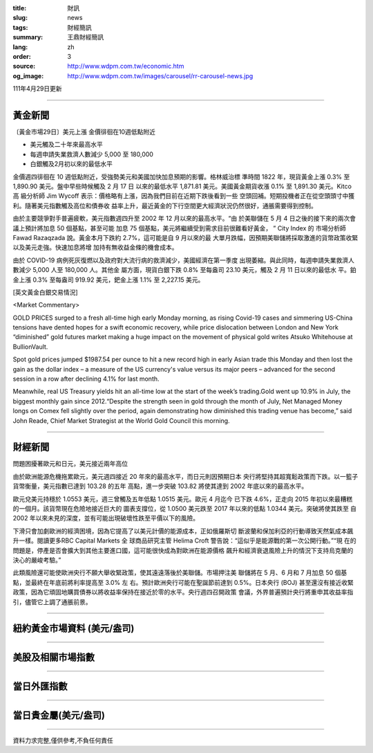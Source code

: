 :title: 財訊
:slug: news
:tags: 財經簡訊
:summary: 王鼎財經簡訊
:lang: zh
:order: 3
:source: http://www.wdpm.com.tw/economic.htm
:og_image: http://www.wdpm.com.tw/images/carousel/rr-carousel-news.jpg

111年4月29日更新

----

黃金新聞
++++++++

〔黃金市場29日〕美元上漲 金價徘徊在10週低點附近

* 美元觸及二十年來最高水平
* 每週申請失業救濟人數減少 5,000 至 180,000
* 白銀觸及2月初以來的最低水平

金價週四徘徊在 10 週低點附近，受強勢美元和美國加快加息預期的影響。格林威治標
準時間 1822 年，現貨黃金上漲 0.3% 至 1,890.90 美元。盤中早些時候觸及 2 月 17 日
以來的最低水平 1,871.81 美元。美國黃金期貨收漲 0.1% 至 1,891.30 美元。Kitco 高
級分析師 Jim Wycoff 表示：價格略有上漲，因為我們目前在近期下跌後看到一些
空頭回補。短期投機者正在從空頭頭寸中獲利。隨著美元指數觸及高位和債券收
益率上升，最近黃金的下行空間更大經濟狀況仍然很好，通脹需要得到控制。

由於主要競爭對手普遍疲軟，美元指數週四升至 2002 年 12 月以來的最高水平。“由
於美聯儲在 5 月 4 日之後的接下來的兩次會議上預計將加息 50 個基點，甚至可能
加息 75 個基點，美元將繼續受到需求目前很難看好黃金， ” City Index 的
市場分析師 Fawad Razaqzada 說。黃金本月下跌約 2.7%，這可能是自 9 月以來的最
大單月跌幅，因預期美聯儲將採取激進的貨幣政策收緊以及美元走強。快速加息將增
加持有無收益金條的機會成本。

由於 COVID-19 病例死灰復燃以及政府對大流行病的救濟減少，美國經濟在第一季度
出現萎縮。與此同時，每週申請失業救濟人數減少 5,000 人至 180,000 人。其他金
屬方面，現貨白銀下跌 0.8% 至每盎司 23.10 美元，觸及 2 月 11 日以來的最低水
平。鉑金上漲 0.3% 至每盎司 919.92 美元，鈀金上漲 1.1% 至 2,227.15 美元。





[英文黃金白銀交易情況]

<Market Commentary>

GOLD PRICES surged to a fresh all-time high early Monday morning, as 
rising Covid-19 cases and simmering US-China tensions have dented hopes 
for a swift economic recovery, while price dislocation between London and 
New York “diminished” gold futures market making a huge impact on the 
movement of physical gold writes Atsuko Whitehouse at BullionVault.
 
Spot gold prices jumped $1987.54 per ounce to hit a new record high in 
early Asian trade this Monday and then lost the gain as the dollar 
index – a measure of the US currency's value versus its major 
peers – advanced for the second session in a row after declining 4.1% 
for last month.
 
Meanwhile, real US Treasury yields hit an all-time low at the start of 
the week’s trading.Gold went up 10.9% in July, the biggest monthly gain 
since 2012.“Despite the strength seen in gold through the month of July, 
Net Managed Money longs on Comex fell slightly over the period, again 
demonstrating how diminished this trading venue has become,” said John 
Reade, Chief Market Strategist at the World Gold Council this morning.

----

財經新聞
++++++++
問題困擾著歐元和日元，美元接近兩年高位

由於歐洲能源危機拖累歐元，美元週四接近 20 年來的最高水平，而日元則因預期日本
央行將堅持其超寬鬆政策而下跌。以一籃子貨幣衡量，美元指數已達到 103.28 的五年
高點，進一步突破 103.82 將使其達到 2002 年底以來的最高水平。

歐元兌美元持穩於 1.0553 美元，週三曾觸及五年低點 1.0515 美元。歐元 4 月迄今
已下跌 4.6%，正走向 2015 年初以來最糟糕的一個月。該貨幣現在危險地接近巨大的
圖表支撐位，從 1.0500 美元跌至 2017 年以來的低點 1.0344 美元。突破將使其跌至
自 2002 年以來未見的深度，並有可能出現破壞性跌至平價以下的風險。

下滑只會加劇歐洲的經濟困境，因為它提高了以美元計價的能源成本，正如俄羅斯切
斷波蘭和保加利亞的行動導致天然氣成本飆升一樣。閱讀更多RBC Capital Markets 全
球商品研究主管 Helima Croft 警告說：“這似乎是能源戰的第一次公開行動。”“現
在的問題是，停產是否會擴大到其他主要進口國，這可能很快成為對歐洲在能源價格
飆升和經濟衰退風險上升的情況下支持烏克蘭的決心的嚴峻考驗。”

此類風險還可能使歐洲央行不願大舉收緊政策，使其遠遠落後於美聯儲。市場押注美
聯儲將在 5 月、6 月和 7 月加息 50 個基點，並最終在年底前將利率提高至 3.0% 左
右。預計歐洲央行可能在聖誕節前達到 0.5%。日本央行 (BOJ) 甚至還沒有接近收緊
政策，因為它頑固地購買債券以將收益率保持在接近於零的水平。央行週四召開政策
會議，外界普遍預計央行將重申其收益率指引，儘管它上調了通脹前景。


         

----

紐約黃金市場資料 (美元/盎司)
++++++++++++++++++++++++++++

.. raw:: html

  <A HREF="http://www.kitco.com/connecting.html">
  <IMG SRC="http://www.kitconet.com/images/quotes_4b2.gif" BORDER="0" ALT="[Most Recent Quotes from www.kitco.com]">
  </A>

----

美股及相關市場指數
++++++++++++++++++

.. raw:: html

  <!-- TradingView Widget BEGIN -->
  <div class="tradingview-widget-container">
    <div class="tradingview-widget-container__widget"></div>
    <div class="tradingview-widget-copyright"><a href="https://tw.tradingview.com/markets/indices/" rel="noopener" target="_blank"><span class="blue-text">指數行情</span></a>由TradingView提供</div>
    <script type="text/javascript" src="https://s3.tradingview.com/external-embedding/embed-widget-market-quotes.js" async>
    {
    "title": "指數",
    "width": 770,
    "height": 450,
    "locale": "zh_TW",
    "symbolsGroups": [
      {
        "name": "美國和加拿大",
        "symbols": [
          {
            "name": "FOREXCOM:SPXUSD",
            "displayName": "標準普爾500"
          },
          {
            "name": "FOREXCOM:NSXUSD",
            "displayName": "納斯達克100指數"
          },
          {
            "name": "CME_MINI:ES1!",
            "displayName": "E-迷你 標普指數期貨"
          },
          {
            "name": "INDEX:DXY",
            "displayName": "美元指數"
          },
          {
            "name": "FOREXCOM:DJI",
            "displayName": "道瓊斯 30"
          }
        ]
      },
      {
        "name": "歐洲",
        "symbols": [
          {
            "name": "INDEX:SX5E",
            "displayName": "歐元藍籌50"
          },
          {
            "name": "FOREXCOM:UKXGBP",
            "displayName": "富時100"
          },
          {
            "name": "INDEX:DEU30",
            "displayName": "德國DAX指數"
          },
          {
            "name": "INDEX:CAC40",
            "displayName": "法國 CAC 40 指數"
          },
          {
            "name": "INDEX:SMI"
          }
        ]
      },
      {
        "name": "亞太",
        "symbols": [
          {
            "name": "INDEX:NKY",
            "displayName": "日經225"
          },
          {
            "name": "INDEX:HSI",
            "displayName": "恆生"
          },
          {
            "name": "BSE:SENSEX",
            "displayName": "印度孟買指數"
          },
          {
            "name": "BSE:BSE500"
          },
          {
            "name": "INDEX:KSIC",
            "displayName": "韓國Kospi綜合指數"
          }
        ]
      }
    ],
    "colorTheme": "light"
  }
    </script>
  </div>
  <!-- TradingView Widget END -->

----

當日外匯指數
++++++++++++

.. raw:: html

  <!-- TradingView Widget BEGIN -->
  <div class="tradingview-widget-container">
    <div class="tradingview-widget-container__widget"></div>
    <div class="tradingview-widget-copyright"><a href="https://tw.tradingview.com/markets/currencies/forex-cross-rates/" rel="noopener" target="_blank"><span class="blue-text">外匯匯率</span></a>由TradingView提供</div>
    <script type="text/javascript" src="https://s3.tradingview.com/external-embedding/embed-widget-forex-cross-rates.js" async>
    {
    "width": "100%",
    "height": "100%",
    "currencies": [
      "EUR",
      "USD",
      "JPY",
      "GBP",
      "CNY",
      "TWD"
    ],
    "isTransparent": false,
    "colorTheme": "light",
    "locale": "zh_TW"
  }
    </script>
  </div>
  <!-- TradingView Widget END -->

----

當日貴金屬(美元/盎司)
+++++++++++++++++++++

.. raw:: html 

  <A HREF="http://www.kitco.com/connecting.html">
  <IMG SRC="http://www.kitconet.com/images/quotes_7a.gif" BORDER="0" ALT="[Most Recent Quotes from www.kitco.com]">
  </A>

----

資料力求完整,僅供參考,不負任何責任

